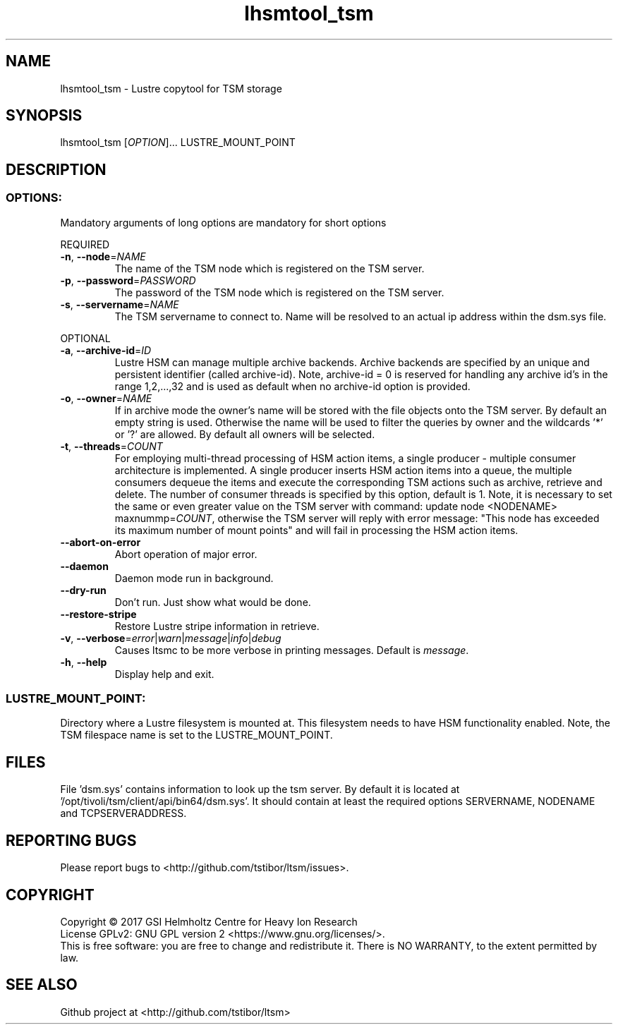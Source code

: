 .TH lhsmtool_tsm 1 "September 2017" Lustre "user utilities"
.SH NAME
lhsmtool_tsm \- Lustre copytool for TSM storage
.SH SYNOPSIS
lhsmtool_tsm [\fIOPTION\fR]... LUSTRE_MOUNT_POINT
.SH DESCRIPTION
.SS
.BR OPTIONS:
Mandatory arguments of long options are mandatory for short options
.PP
REQUIRED
.TP
.BR \-n ", " \-\-node =\fINAME\fR
The name of the TSM node which is registered on the TSM server.
.TP
.BR \-p ", " \-\-password =\fIPASSWORD\fR
The password of the TSM node which is registered on the TSM server.
.TP
.BR \-s ", " \-\-servername =\fINAME\fR
The TSM servername to connect to. Name will be resolved to an actual ip address within the dsm.sys file.
.PP
OPTIONAL
.TP
.BR \-a ", " \-\-archive-id =\fIID\fR
Lustre HSM can manage multiple archive backends. Archive backends are specified by an unique and persistent identifier (called archive-id).
Note, archive-id = 0 is reserved for handling any archive id's in the range 1,2,...,32 and is used as default when no archive-id option is provided.
.TP
.BR \-o ", " \-\-owner =\fINAME\fR
If in archive mode the owner's name  will be stored with the file objects onto the TSM server. By default an empty string is used.
Otherwise the name will be used to filter the queries by owner and the wildcards '*' or '?' are allowed. By default all owners will be selected.
.TP
.BR \-t ", " \-\-threads =\fICOUNT\fR
For employing multi-thread processing of HSM action items, a single producer - multiple consumer
architecture is implemented. A single producer inserts HSM action items into a queue, the multiple
consumers dequeue the items and execute the corresponding TSM actions such as archive, retrieve
and delete. The number of consumer threads is specified by this option, default is 1. Note,
it is necessary to set the same or even greater value on the TSM server with command:
update node <NODENAME> maxnummp=\fICOUNT\fR, otherwise the TSM server will reply with
error message: "This node has exceeded its maximum number of mount points" and will fail
in processing the HSM action items.
.TP
.BR \-\-abort-on-error
Abort operation of major error.
.TP
.BR \-\-daemon
Daemon mode run in background.
.TP
.BR \-\-dry-run
Don't run. Just show what would be done.
.TP
.BR \-\-restore-stripe
Restore Lustre stripe information in retrieve.
.TP
.BR \-v ", " \-\-verbose =\fIerror\fR|\fIwarn\fR|\fImessage\fR|\fIinfo\fR|\fIdebug\fR
Causes ltsmc to be more verbose in printing messages. Default is \fImessage\fR.
.TP
.BR \-h ", " \-\-help
Display help and exit.
.SS
.BR LUSTRE_MOUNT_POINT:
.PP
Directory where a Lustre filesystem is mounted at. This filesystem needs to have HSM functionality enabled. Note, the TSM filespace name is set to the LUSTRE_MOUNT_POINT.

.SH FILES
File 'dsm.sys' contains information to look up the tsm server. By default it is located at '/opt/tivoli/tsm/client/api/bin64/dsm.sys'.
It should contain at least the required options SERVERNAME, NODENAME and TCPSERVERADDRESS.

.SH REPORTING BUGS
Please report bugs to <http://github.com/tstibor/ltsm/issues>.

.SH COPYRIGHT
Copyright \(co 2017 GSI Helmholtz Centre for Heavy Ion Research
.br
License GPLv2: GNU GPL version 2 <https://www.gnu.org/licenses/>.
.br
This is free software: you are free to change and redistribute it.
There is NO WARRANTY, to the extent permitted by law.

.SH SEE ALSO
Github project at <http://github.com/tstibor/ltsm>
